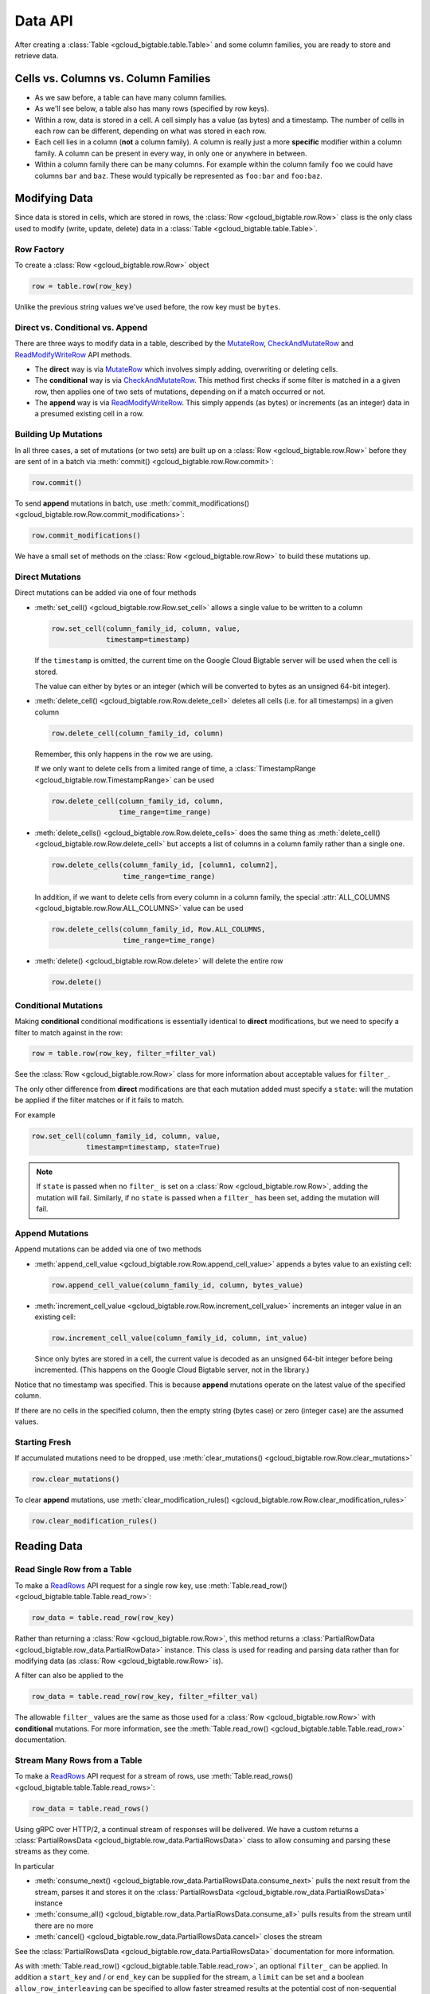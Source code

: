 Data API
========

After creating a :class:`Table <gcloud_bigtable.table.Table>` and some
column families, you are ready to store and retrieve data.

Cells vs. Columns vs. Column Families
+++++++++++++++++++++++++++++++++++++

* As we saw before, a table can have many column families.
* As we'll see below, a table also has many rows (specified by row keys).
* Within a row, data is stored in a cell. A cell simply has a value (as
  bytes) and a timestamp. The number of cells in each row can be
  different, depending on what was stored in each row.
* Each cell lies in a column (**not** a column family). A column is really
  just a more **specific** modifier within a column family. A column
  can be present in every way, in only one or anywhere in between.
* Within a column family there can be many columns. For example within
  the column family ``foo`` we could have columns ``bar`` and ``baz``.
  These would typically be represented as ``foo:bar`` and ``foo:baz``.

Modifying Data
++++++++++++++

Since data is stored in cells, which are stored in rows, the
:class:`Row <gcloud_bigtable.row.Row>` class is the only class used to
modify (write, update, delete) data in a
:class:`Table <gcloud_bigtable.table.Table>`.

Row Factory
-----------

To create a :class:`Row <gcloud_bigtable.row.Row>` object

.. code:: python

    row = table.row(row_key)

Unlike the previous string values we've used before, the row key must
be ``bytes``.

Direct vs. Conditional vs. Append
---------------------------------

There are three ways to modify data in a table, described by the
`MutateRow`_, `CheckAndMutateRow`_ and `ReadModifyWriteRow`_ API
methods.

* The **direct** way is via `MutateRow`_ which involves simply
  adding, overwriting or deleting cells.
* The **conditional** way is via `CheckAndMutateRow`_. This method
  first checks if some filter is matched in a a given row, then
  applies one of two sets of mutations, depending on if a match
  occurred or not.
* The **append** way is via `ReadModifyWriteRow`_. This simply
  appends (as bytes) or increments (as an integer) data in a presumed
  existing cell in a row.

Building Up Mutations
---------------------

In all three cases, a set of mutations (or two sets) are built up
on a :class:`Row <gcloud_bigtable.row.Row>` before they are sent of
in a batch via :meth:`commit() <gcloud_bigtable.row.Row.commit>`:

.. code:: python

    row.commit()

To send **append** mutations in batch, use
:meth:`commit_modifications() <gcloud_bigtable.row.Row.commit_modifications>`:

.. code:: python

    row.commit_modifications()

We have a small set of methods on the :class:`Row <gcloud_bigtable.row.Row>`
to build these mutations up.

Direct Mutations
----------------

Direct mutations can be added via one of four methods

* :meth:`set_cell() <gcloud_bigtable.row.Row.set_cell>` allows a
  single value to be written to a column

  .. code:: python

      row.set_cell(column_family_id, column, value,
                   timestamp=timestamp)

  If the ``timestamp`` is omitted, the current time on the Google Cloud
  Bigtable server will be used when the cell is stored.

  The value can either by bytes or an integer (which will be converted to
  bytes as an unsigned 64-bit integer).

* :meth:`delete_cell() <gcloud_bigtable.row.Row.delete_cell>` deletes
  all cells (i.e. for all timestamps) in a given column

  .. code:: python

      row.delete_cell(column_family_id, column)

  Remember, this only happens in the ``row`` we are using.

  If we only want to delete cells from a limited range of time, a
  :class:`TimestampRange <gcloud_bigtable.row.TimestampRange>` can
  be used

  .. code:: python

      row.delete_cell(column_family_id, column,
                      time_range=time_range)

* :meth:`delete_cells() <gcloud_bigtable.row.Row.delete_cells>` does
  the same thing as :meth:`delete_cell() <gcloud_bigtable.row.Row.delete_cell>`
  but accepts a list of columns in a column family rather than a single one.

  .. code:: python

      row.delete_cells(column_family_id, [column1, column2],
                       time_range=time_range)

  In addition, if we want to delete cells from every column in a column family,
  the special :attr:`ALL_COLUMNS <gcloud_bigtable.row.Row.ALL_COLUMNS>` value
  can be used

  .. code:: python

      row.delete_cells(column_family_id, Row.ALL_COLUMNS,
                       time_range=time_range)

* :meth:`delete() <gcloud_bigtable.row.Row.delete>` will delete the entire row

  .. code:: python

      row.delete()

Conditional Mutations
---------------------

Making **conditional** conditional modifications is essentially identical
to **direct** modifications, but we need to specify a filter to match
against in the row:

.. code:: python

    row = table.row(row_key, filter_=filter_val)

See the :class:`Row <gcloud_bigtable.row.Row>` class for more information
about acceptable values for ``filter_``.

The only other difference from **direct** modifications are that each mutation
added must specify a ``state``: will the mutation be applied if the filter
matches or if it fails to match.

For example

.. code:: python

    row.set_cell(column_family_id, column, value,
                 timestamp=timestamp, state=True)

.. note::

    If ``state`` is passed when no ``filter_`` is set on a
    :class:`Row <gcloud_bigtable.row.Row>`, adding the mutation will fail.
    Similarly, if no ``state`` is passed when a ``filter_`` has been set,
    adding the mutation will fail.

Append Mutations
----------------

Append mutations can be added via one of two methods

* :meth:`append_cell_value <gcloud_bigtable.row.Row.append_cell_value>` appends
  a bytes value to an existing cell:

  .. code:: python

      row.append_cell_value(column_family_id, column, bytes_value)

* :meth:`increment_cell_value <gcloud_bigtable.row.Row.increment_cell_value>` increments
  an integer value in an existing cell:

  .. code:: python

      row.increment_cell_value(column_family_id, column, int_value)

  Since only bytes are stored in a cell, the current value is decoded as
  an unsigned 64-bit integer before being incremented. (This happens on
  the Google Cloud Bigtable server, not in the library.)

Notice that no timestamp was specified. This is because **append** mutations
operate on the latest value of the specified column.

If there are no cells in the specified column, then the empty string (bytes
case) or zero (integer case) are the assumed values.

Starting Fresh
--------------

If accumulated mutations need to be dropped, use
:meth:`clear_mutations() <gcloud_bigtable.row.Row.clear_mutations>`

.. code:: python

    row.clear_mutations()

To clear **append** mutations, use
:meth:`clear_modification_rules() <gcloud_bigtable.row.Row.clear_modification_rules>`

.. code:: python

    row.clear_modification_rules()

Reading Data
++++++++++++

Read Single Row from a Table
----------------------------

To make a `ReadRows`_ API request for a single row key, use
:meth:`Table.read_row() <gcloud_bigtable.table.Table.read_row>`:

.. code:: python

    row_data = table.read_row(row_key)

Rather than returning a :class:`Row <gcloud_bigtable.row.Row>`, this method
returns a :class:`PartialRowData <gcloud_bigtable.row_data.PartialRowData>`
instance. This class is used for reading and parsing data rather than for
modifying data (as :class:`Row <gcloud_bigtable.row.Row>` is).

A filter can also be applied to the

.. code:: python

    row_data = table.read_row(row_key, filter_=filter_val)

The allowable ``filter_`` values are the same as those used for a
:class:`Row <gcloud_bigtable.row.Row>` with **conditional** mutations. For
more information, see the
:meth:`Table.read_row() <gcloud_bigtable.table.Table.read_row>` documentation.

Stream Many Rows from a Table
-----------------------------

To make a `ReadRows`_ API request for a stream of rows, use
:meth:`Table.read_rows() <gcloud_bigtable.table.Table.read_rows>`:

.. code:: python

    row_data = table.read_rows()

Using gRPC over HTTP/2, a continual stream of responses will be delivered.
We have a custom
returns a :class:`PartialRowsData <gcloud_bigtable.row_data.PartialRowsData>`
class to allow consuming and parsing these streams as they come.

In particular

* :meth:`consume_next() <gcloud_bigtable.row_data.PartialRowsData.consume_next>`
  pulls the next result from the stream, parses it and stores it on the
  :class:`PartialRowsData <gcloud_bigtable.row_data.PartialRowsData>` instance
* :meth:`consume_all() <gcloud_bigtable.row_data.PartialRowsData.consume_all>`
  pulls results from the stream until there are no more
* :meth:`cancel() <gcloud_bigtable.row_data.PartialRowsData.cancel>` closes
  the stream

See the :class:`PartialRowsData <gcloud_bigtable.row_data.PartialRowsData>`
documentation for more information.

As with
:meth:`Table.read_row() <gcloud_bigtable.table.Table.read_row>`, an optional
``filter_`` can be applied. In addition a ``start_key`` and / or ``end_key``
can be supplied for the stream, a ``limit`` can be set and a boolean
``allow_row_interleaving`` can be specified to allow faster streamed results
at the potential cost of non-sequential reads.

See the :meth:`Table.read_rows() <gcloud_bigtable.table.Table.read_rows>`
documentation for more information on the optional arguments.

Sample Keys in a Table
----------------------

Make a `SampleRowKeys`_ API request with
:meth:`Table.sample_row_keys() <gcloud_bigtable.table.Table.sample_row_keys>`:

.. code:: python

    keys_iterator = table.sample_row_keys()

The returned row keys will delimit contiguous sections of the table of
approximately equal size, which can be used to break up the data for
distributed tasks like mapreduces.

As with
:meth:`Table.read_rows() <gcloud_bigtable.table.Table.read_rows>`, the
returned ``keys_iterator`` is connected to a cancellable HTTP/2 stream.

The next key in the result can be accessed via

.. code:: python

    next_key = keys_iterator.next()

or all keys can be iterated over via

.. code:: python

    for curr_key in keys_iterator:
        do_something(curr_key)

Just as with reading, the stream can be canceled:

.. code:: python

    keys_iterator.cancel()

.. _ReadRows: https://github.com/GoogleCloudPlatform/cloud-bigtable-client/blob/f4d922bb950f1584b30f9928e84d042ad59f5658/bigtable-protos/src/main/proto/google/bigtable/v1/bigtable_service.proto#L36-L38
.. _SampleRowKeys: https://github.com/GoogleCloudPlatform/cloud-bigtable-client/blob/f4d922bb950f1584b30f9928e84d042ad59f5658/bigtable-protos/src/main/proto/google/bigtable/v1/bigtable_service.proto#L44-L46
.. _MutateRow: https://github.com/GoogleCloudPlatform/cloud-bigtable-client/blob/f4d922bb950f1584b30f9928e84d042ad59f5658/bigtable-protos/src/main/proto/google/bigtable/v1/bigtable_service.proto#L50-L52
.. _CheckAndMutateRow: https://github.com/GoogleCloudPlatform/cloud-bigtable-client/blob/f4d922bb950f1584b30f9928e84d042ad59f5658/bigtable-protos/src/main/proto/google/bigtable/v1/bigtable_service.proto#L55-L57
.. _ReadModifyWriteRow: https://github.com/GoogleCloudPlatform/cloud-bigtable-client/blob/f4d922bb950f1584b30f9928e84d042ad59f5658/bigtable-protos/src/main/proto/google/bigtable/v1/bigtable_service.proto#L63-L65
